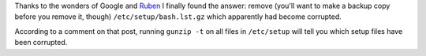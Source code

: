 .. title: Cygwin setup crashes updating bash
.. slug: cygwin-setup-crashes-updating-bash
.. date: 2008-11-26 15:57:51 UTC-05:00
.. tags: computer,tools,bash,corrupted,cygwin,setup.exe,upgrade
.. category: computer
.. link: 
.. description: 
.. type: text


Thanks to the wonders of Google and Ruben_ I finally found the answer:
remove (you'll want to make a backup copy before you remove it,
though) ``/etc/setup/bash.lst.gz`` which apparently had become
corrupted.

.. _Ruben: http://rubenlaguna.com/wp/2007/11/05/cygwin-setupexe-crashes-whem-upgrading-packages/

According to a comment on that post, running ``gunzip -t`` on all
files in ``/etc/setup`` will tell you which setup files have been
corrupted.
